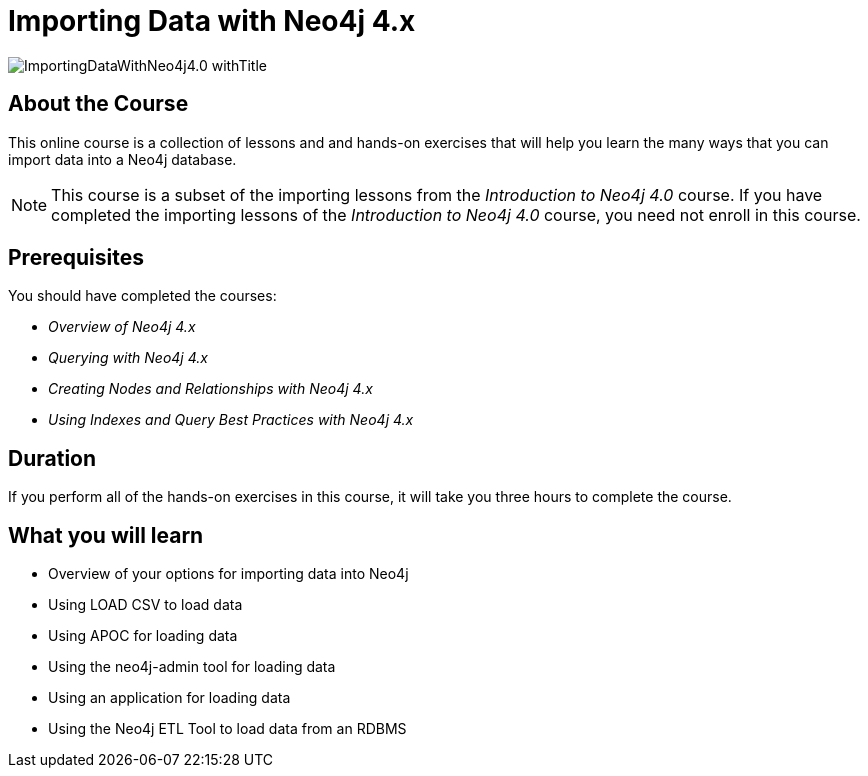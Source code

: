 = Importing Data with Neo4j 4.x
:slug: importing-neo4j-40
:description: Learn how to import data into Neo4j.
:page-slug: {slug}
:page-description: {description}
:page-layout: training-enrollment
:page-course-duration: 3 hrs
:page-illustration: https://s3.amazonaws.com/dev.assets.neo4j.com/wp-content/courseLogos/IntroductionToNeo4j-4.0.jpg
:page-ogimage: https://s3.amazonaws.com/dev.assets.neo4j.com/wp-content/courseLogos/ImportingDataWithNeo4j4.0_withTitle.jpg

image::https://s3.amazonaws.com/dev.assets.neo4j.com/wp-content/courseLogos/ImportingDataWithNeo4j4.0_withTitle.jpg[]

== About the Course

This online course is a collection of lessons and and hands-on exercises that will help you learn the many ways that you can import data into a Neo4j database.

[NOTE]
This course is a subset of the importing lessons from the _Introduction to Neo4j 4.0_ course. If you have completed the importing lessons of the _Introduction to Neo4j 4.0_ course, you need not enroll in this course.

== Prerequisites

You should have completed the courses:

[square]
* _Overview of Neo4j 4.x_
* _Querying with Neo4j 4.x_
* _Creating Nodes and Relationships with Neo4j 4.x_
* _Using Indexes and Query Best Practices with Neo4j 4.x_

== Duration

If you perform all of the hands-on exercises in this course,
it will take you three hours to complete the course.

== What you will learn

* Overview of your options for importing data into Neo4j
* Using LOAD CSV to load data
* Using APOC for loading data
* Using the neo4j-admin tool for loading data
* Using an application for loading data
* Using the Neo4j ETL Tool to load data from an RDBMS
